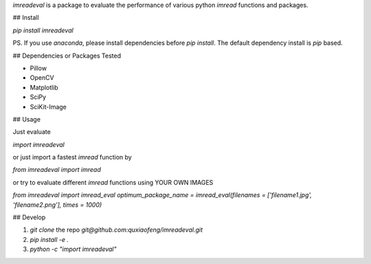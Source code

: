 `imreadeval` is a package to evaluate the performance of various python `imread` functions and packages.

## Install

`pip install imreadeval`

PS. If you use `anaconda`, please install dependencies before `pip install`. The default dependency install is `pip` based.

## Dependencies or Packages Tested

- Pillow
- OpenCV
- Matplotlib
- SciPy
- SciKit-Image

## Usage

Just evaluate 

`import imreadeval`

or just import a fastest `imread` function by

`from imreadeval import imread`

or try to evaluate different `imread` functions using YOUR OWN IMAGES

`from imreadeval import imread_eval`
`optimum_package_name = imread_eval(filenames = ['filename1.jpg', 'filename2.png'], times = 1000)`

## Develop

1. `git clone` the repo `git@github.com:quxiaofeng/imreadeval.git`
2. `pip install -e .`
3. `python -c "import imreadeval"`


